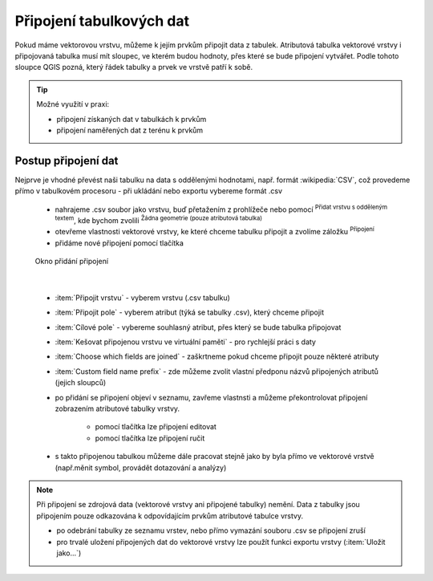 .. |selectstring| image:: ../images/icon/selectstring.png
   :width: 2.5em
.. |checkbox| image:: ../images/icon/checkbox.png
   :width: 1.5em
.. |radiobuttonon| image:: ../images/icon/radiobuttonon.png
   :width: 1.5em
.. |symbologyAdd| image:: ../images/icon/symbologyAdd.png
   :width: 1.5em
.. |symbologyRemove| image:: ../images/icon/symbologyRemove.png
   :width: 1.5em
.. |symbologyEdit| image:: ../images/icon/symbologyEdit.png
   :width: 1.5em
.. |join| image:: ../images/icon/join.png
   :width: 1.5em
.. |mActionAddDelimitedTextLayer| image:: ../images/icon/mActionAddDelimitedTextLayer.png
   :width: 1.5em

Připojení tabulkových dat 
=========================

Pokud máme vektorovou vrstvu, můžeme k jejím prvkům připojit data z tabulek. Atributová tabulka vektorové vrstvy i připojovaná tabulka musí mít sloupec, ve kterém budou hodnoty, přes které se bude připojení vytvářet. Podle tohoto sloupce QGIS pozná, který řádek tabulky a prvek ve vrstvě patří k sobě.

.. tip:: Možné využití v praxi:

            - připojení získaných dat v tabulkách k prvkům 
            - připojení naměřených dat z terénu k prvkům
    

    
.. todo:: - .csvt
          - příklad

.. .. _ptab:

.. .. table:: Poznámky z terénu

   +-----+--------+---------+---------+--------+
   | bod | biotop | teplota | vlhkost | druh   |
   +=====+========+=========+=========+========+
   | 435 | louka  | 29      | 49      | ManRel |
   +-----+--------+---------+---------+--------+
   | ... | ...    | ...     | ...     | ...    |
   +-----+--------+---------+---------+--------+
   

Postup připojení dat
--------------------

Nejprve je vhodné převést naši tabulku na data s oddělenými hodnotami, např. formát :wikipedia:`CSV`, což provedeme přímo v tabulkovém procesoru - při ukládání nebo exportu vybereme formát .csv 
    
 -  nahrajeme .csv soubor jako vrstvu, buď přetažením z prohlížeče nebo pomocí |mActionAddDelimitedTextLayer| :sup:`Přidat vrstvu s odděleným textem`, kde bychom zvolili |radiobuttonon| :sup:`Žádna geometrie (pouze atributová tabulka)`

 -  otevřeme vlastnosti vektorové vrstvy, ke které chceme tabulku připojit a zvolíme záložku |join| :sup:`Připojení`

 -  přidáme nové připojení pomocí tlačítka |symbologyAdd|
    
.. _join:

.. figure:: images/join.png
    
   Okno přidání připojení
    
|

 - :item:`Připojit vrstvu` |selectstring| - vyberem vrstvu (.csv tabulku) 
 - :item:`Připojit pole` |selectstring| - vyberem atribut (týká se tabulky .csv), který chceme připojit 
 - :item:`Cílové pole` |selectstring| - vybereme souhlasný atribut, přes který se bude tabulka připojovat
 - |checkbox| :item:`Kešovat připojenou vrstvu ve virtuální paměti` - pro rychlejší práci s daty
 - |checkbox| :item:`Choose which fields are joined` - zaškrtneme pokud chceme připojit pouze některé atributy
 - |checkbox| :item:`Custom field name prefix` - zde můžeme zvolit vlastní předponu názvů připojených atributů (jejich sloupců)

 -  po přidání se připojení objeví v seznamu, zavřeme vlastnsti a můžeme překontrolovat připojení zobrazením atributové tabulky vrstvy.
        
     - pomocí tlačítka |symbologyEdit| lze připojení editovat
     - pomocí tlačítka |symbologyRemove| lze připojení ručit
        
 -  s takto připojenou tabulkou můžeme dále pracovat stejně jako by byla přímo ve vektorové vrstvě (např.měnit symbol, provádět dotazování a analýzy)
              
.. note:: Při připojení se zdrojová data (vektorové vrstvy ani připojené tabulky) nemění. Data z tabulky jsou připojením pouze odkazována k odpovídajícím prvkům atributové tabulce vrstvy.
    
 -  po odebrání tabulky ze seznamu vrstev, nebo přímo vymazání souboru .csv se připojení zruší
 -  pro trvalé uložení připojených dat do vektorové vrstvy lze použít funkci exportu vrstvy (:item:`Uložit jako...`)
